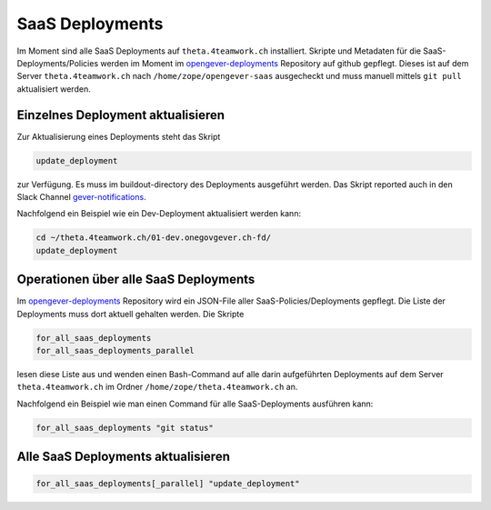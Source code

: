 SaaS Deployments
================

Im Moment sind alle SaaS Deployments auf ``theta.4teamwork.ch`` installiert.
Skripte und Metadaten für die SaaS-Deployments/Policies werden im Moment im
`opengever-deployments <https://github.com/4teamwork/opengever-deployments>`_
Repository auf github gepflegt. Dieses ist auf dem Server
``theta.4teamwork.ch`` nach ``/home/zope/opengever-saas`` ausgecheckt und
muss manuell mittels ``git pull`` aktualisiert werden.


Einzelnes Deployment aktualisieren
----------------------------------

Zur Aktualisierung eines Deployments steht das Skript

.. code-block:: bash

    update_deployment

zur Verfügung. Es muss im buildout-directory des Deployments ausgeführt
werden. Das Skript reported auch in den Slack Channel `gever-notifications
<https://4teamwork.slack.com/archives/gever-notifications>`_.

Nachfolgend ein Beispiel wie ein Dev-Deployment aktualisiert werden kann:

.. code-block:: bash

    cd ~/theta.4teamwork.ch/01-dev.onegovgever.ch-fd/
    update_deployment


Operationen über alle SaaS Deployments
--------------------------------------

Im `opengever-deployments <https://github.com/4teamwork/opengever-deployments>`_
Repository wird ein JSON-File aller SaaS-Policies/Deployments gepflegt. Die
Liste der Deployments muss dort aktuell gehalten werden. Die Skripte

.. code-block:: bash

    for_all_saas_deployments
    for_all_saas_deployments_parallel

lesen diese Liste aus und wenden einen Bash-Command auf alle darin
aufgeführten Deployments auf dem Server ``theta.4teamwork.ch`` im Ordner
``/home/zope/theta.4teamwork.ch`` an.

Nachfolgend ein Beispiel wie man einen Command für alle SaaS-Deployments
ausführen kann:

.. code-block:: bash

    for_all_saas_deployments "git status"


Alle SaaS Deployments aktualisieren
-----------------------------------

.. code-block:: bash

    for_all_saas_deployments[_parallel] "update_deployment"
